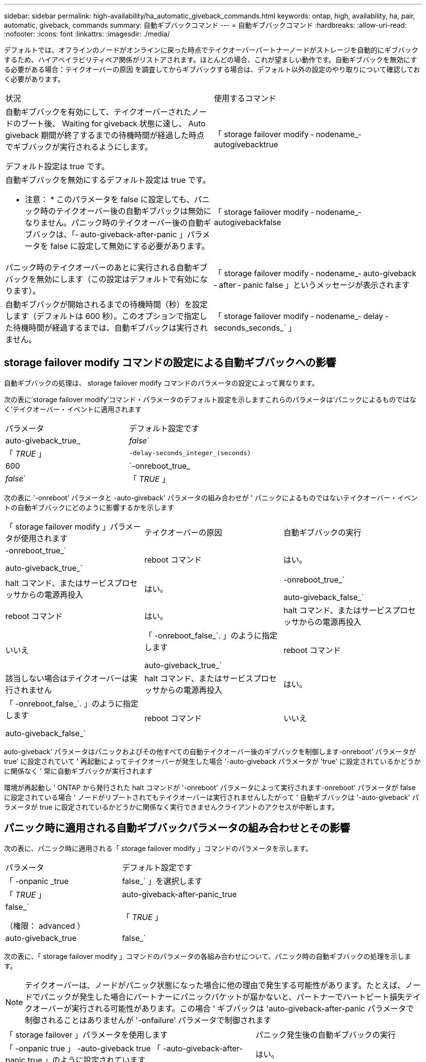 ---
sidebar: sidebar 
permalink: high-availability/ha_automatic_giveback_commands.html 
keywords: ontap, high, availability, ha, pair, automatic, giveback, commands 
summary: 自動ギブバックコマンド 
---
= 自動ギブバックコマンド
:hardbreaks:
:allow-uri-read: 
:nofooter: 
:icons: font
:linkattrs: 
:imagesdir: ./media/


[role="lead"]
デフォルトでは、オフラインのノードがオンラインに戻った時点でテイクオーバーパートナーノードがストレージを自動的にギブバックするため、ハイアベイラビリティペア関係がリストアされます。ほとんどの場合、これが望ましい動作です。自動ギブバックを無効にする必要がある場合：テイクオーバーの原因 を調査してからギブバックする場合は、デフォルト以外の設定のやり取りについて確認しておく必要があります。

|===


| 状況 | 使用するコマンド 


 a| 
自動ギブバックを有効にして、テイクオーバーされたノードのブート後、 Waiting for giveback 状態に達し、 Auto giveback 期間が終了するまでの待機時間が経過した時点でギブバックが実行されるようにします。

デフォルト設定は true です。
 a| 
「 storage failover modify ‑ nodename_‑ autogivebacktrue



 a| 
自動ギブバックを無効にするデフォルト設定は true です。

* 注意： * このパラメータを false に設定しても、パニック時のテイクオーバー後の自動ギブバックは無効になりません。パニック時のテイクオーバー後の自動ギブバックは、「‑ auto-giveback-after-panic 」パラメータを false に設定して無効にする必要があります。
 a| 
「 storage failover modify ‑ nodename_‑ autogivebackfalse



 a| 
パニック時のテイクオーバーのあとに実行される自動ギブバックを無効にします（この設定はデフォルトで有効になります）。
 a| 
「 storage failover modify ‑ nodename_‑ auto-giveback ‑ after ‑ panic false 」というメッセージが表示されます



 a| 
自動ギブバックが開始されるまでの待機時間（秒）を設定します（デフォルトは 600 秒）。このオプションで指定した待機時間が経過するまでは、自動ギブバックは実行されません。
 a| 
「 storage failover modify ‑ nodename_‑ delay ‑ seconds_seconds_` 」

|===


== storage failover modify コマンドの設定による自動ギブバックへの影響

自動ギブバックの処理は、 storage failover modify コマンドのパラメータの設定によって異なります。

次の表に'storage failover modify'コマンド・パラメータのデフォルト設定を示しますこれらのパラメータは'パニックによるものではなく'テイクオーバー・イベントに適用されます

|===


| パラメータ | デフォルト設定です 


 a| 
auto-giveback_true_|_false_`
 a| 
「 _TRUE_ 」



 a| 
`-delay-seconds_integer_(seconds)`
 a| 
600



 a| 
`-onreboot_true_|_false_`
 a| 
「 _TRUE_ 」

|===
次の表に '-onreboot' パラメータと -auto-giveback' パラメータの組み合わせが ' パニックによるものではないテイクオーバー・イベントの自動ギブバックにどのように影響するかを示します

|===


| 「 storage failover modify 」パラメータが使用されます | テイクオーバーの原因 | 自動ギブバックの実行 


 a| 
-onreboot_true_`

auto-giveback_true_`
| reboot コマンド | はい。 


| halt コマンド、またはサービスプロセッサからの電源再投入 | はい。 


 a| 
-onreboot_true_`

auto-giveback_false_`
| reboot コマンド | はい。 


| halt コマンド、またはサービスプロセッサからの電源再投入 | いいえ 


 a| 
「 -onreboot_false_`. 」のように指定します

auto-giveback_true_`
| reboot コマンド | 該当しない場合はテイクオーバーは実行されません 


| halt コマンド、またはサービスプロセッサからの電源再投入 | はい。 


 a| 
「 -onreboot_false_`. 」のように指定します

auto-giveback_false_`
| reboot コマンド | いいえ 


| halt コマンド、またはサービスプロセッサからの電源再投入 | いいえ 
|===
auto-giveback' パラメータはパニックおよびその他すべての自動テイクオーバー後のギブバックを制御します-onreboot' パラメータが true' に設定されていて ' 再起動によってテイクオーバーが発生した場合 '-auto-giveback パラメータが 'true' に設定されているかどうかに関係なく ' 常に自動ギブバックが実行されます

環境が再起動し ' ONTAP から発行された halt コマンドが '-onreboot' パラメータによって実行されます-onreboot' パラメータが false に設定されている場合 ' ノードがリブートされてもテイクオーバーは実行されませんしたがって ' 自動ギブバックは '-auto-giveback' パラメータが true に設定されているかどうかに関係なく実行できませんクライアントのアクセスが中断します。



== パニック時に適用される自動ギブバックパラメータの組み合わせとその影響

次の表に、パニック時に適用される「 storage failover modify 」コマンドのパラメータを示します。

|===


| パラメータ | デフォルト設定です 


 a| 
「 -onpanic _true | false_` 」を選択します
 a| 
「 _TRUE_ 」



 a| 
auto-giveback-after-panic_true|false_`

（権限： advanced ）
 a| 
「 _TRUE_ 」



 a| 
auto-giveback_true|false_`
 a| 
「 _TRUE_ 」

|===
次の表に、「 storage failover modify 」コマンドのパラメータの各組み合わせについて、パニック時の自動ギブバックの処理を示します。


NOTE: テイクオーバーは、ノードがパニック状態になった場合に他の理由で発生する可能性があります。たとえば、ノードでパニックが発生した場合にパートナーにパニックパケットが届かないと、パートナーでハートビート損失テイクオーバーが実行される可能性があります。この場合 ' ギブバックは 'auto-giveback-after-panic パラメータで制御されることはありませんが '-onfailure' パラメータで制御されます

[cols="60,40"]
|===


| 「 storage failover 」パラメータを使用します | パニック発生後の自動ギブバックの実行 


| 「 -onpanic true 」 -auto-giveback true 「 -auto-giveback-after-panic true 」のように設定されています | はい。 


| 「 -onpanic true 」 -auto-giveback true `-auto-giveback-after-panic false | はい。 


| 「 -onpanic true 」 -auto-giveback false --auto-giveback-after-panic true | はい。 


| 「 -onpanic true 」 -auto-giveback false --auto-giveback-after-panic false | いいえ 


| 「 -onpanic false 」が「 false 」に設定されている場合、「 -auto-giveback 」または「 -auto-giveback -auto-giveback-after-panic 」に設定された値に関係なく、テイクオーバー / ギブバックは実行されません | いいえ 
|===
[NOTE]
====
デフォルトの設定を変更すると ' 前述の表に示すように '-onpanic パラメータによって自動ギブバックが上書きされます

* onpanic パラメータが「 true 」に設定されている場合 'auto-giveback' パラメータおよび auto-giveback-after-panic パラメータのデフォルト設定を変更しないかぎり ' パニックが発生した場合は常に自動ギブバックが実行されますこれらのパラメータの両方をデフォルト (`true') から false に変更した場合 '-onpanic パラメータが「 true 」に設定されていても ' パニック後に自動ギブバックは実行されません
* onpanic パラメータが false に設定されている場合 ' テイクオーバーは実行されず ' クライアントは ONTAP データ・サービスを中断しますそのため ' auto-giveback-after-panic パラメータが true に設定されていても ' 自動ギブバックは実行されません


====
[NOTE]
====
* ノードのパニック時にその他の理由でテイクオーバーが発生する可能性があります。このような場合 ' ギブバックは 'auto-giveback-after-panic 設定によって制御されません
* onpanic パラメータが「 true 」に設定されている場合 'auto-giveback' パラメータおよび auto-giveback-after-panic パラメータのデフォルト設定を変更しないかぎり ' パニックが発生した場合は常に自動ギブバックが実行されますこれらのパラメータの両方をデフォルト (`true') から false に変更した場合 '-onpanic パラメータが「 true 」に設定されていても ' パニック後に自動ギブバックは実行されません
* -onpanic パラメータが false に設定されている場合 ' テイクオーバーは実行されませんそのため ' auto-giveback-after-panic パラメータが true に設定されていても ' 自動ギブバックは実行されませんクライアントのアクセスが中断します。


====